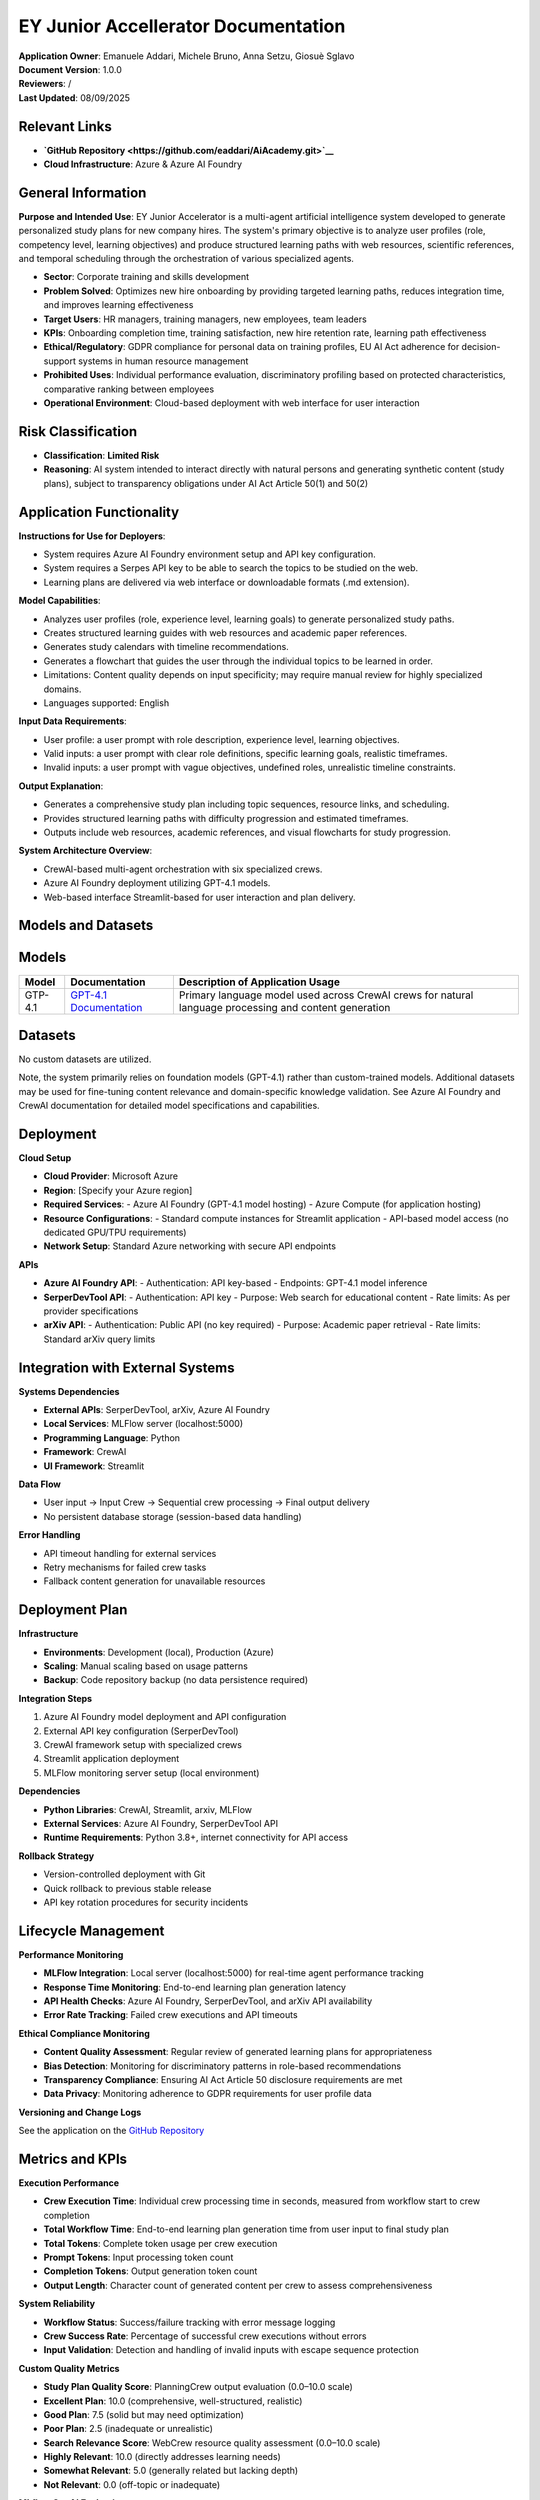 EY Junior Accellerator Documentation
====================================

| **Application Owner**: Emanuele Addari, Michele Bruno, Anna Setzu, Giosuè Sglavo
| **Document Version**: 1.0.0
| **Reviewers**: /
| **Last Updated**: 08/09/2025

Relevant Links
--------------

* **`GitHub Repository <https://github.com/eaddari/AiAcademy.git>`__**
* **Cloud Infrastructure**: Azure & Azure AI Foundry

General Information
-------------------

**Purpose and Intended Use**: EY Junior Accelerator is a multi-agent artificial intelligence system developed to generate personalized study plans for new company hires. The system's primary objective is to analyze user profiles (role, competency level, learning objectives) and produce structured learning paths with web resources, scientific references, and temporal scheduling through the orchestration of various specialized agents.

* **Sector**: Corporate training and skills development
* **Problem Solved**: Optimizes new hire onboarding by providing targeted learning paths, reduces integration time, and improves learning effectiveness
* **Target Users**: HR managers, training managers, new employees, team leaders
* **KPIs**: Onboarding completion time, training satisfaction, new hire retention rate, learning path effectiveness
* **Ethical/Regulatory**: GDPR compliance for personal data on training profiles, EU AI Act adherence for decision-support systems in human resource management
* **Prohibited Uses**: Individual performance evaluation, discriminatory profiling based on protected characteristics, comparative ranking between employees
* **Operational Environment**: Cloud-based deployment with web interface for user interaction

Risk Classification
-------------------

* **Classification**: **Limited Risk**
* **Reasoning**: AI system intended to interact directly with natural persons and generating synthetic content (study plans), subject to transparency obligations under AI Act Article 50(1) and 50(2)

Application Functionality
-------------------------

| **Instructions for Use for Deployers**:
* System requires Azure AI Foundry environment setup and API key configuration.
* System requires a Serpes API key to be able to search the topics to be studied on the web.
* Learning plans are delivered via web interface or downloadable formats (.md extension).
| **Model Capabilities**:
* Analyzes user profiles (role, experience level, learning goals) to generate personalized study paths.
* Creates structured learning guides with web resources and academic paper references.
* Generates study calendars with timeline recommendations.
* Generates a flowchart that guides the user through the individual topics to be learned in order.
* Limitations: Content quality depends on input specificity; may require manual review for highly specialized domains.
* Languages supported: English
| **Input Data Requirements**:
* User profile: a user prompt with role description, experience level, learning objectives.
* Valid inputs: a user prompt with clear role definitions, specific learning goals, realistic timeframes.
* Invalid inputs: a user prompt with vague objectives, undefined roles, unrealistic timeline constraints.
| **Output Explanation**:
* Generates a comprehensive study plan including topic sequences, resource links, and scheduling.
* Provides structured learning paths with difficulty progression and estimated timeframes.
* Outputs include web resources, academic references, and visual flowcharts for study progression.
| **System Architecture Overview**:
* CrewAI-based multi-agent orchestration with six specialized crews.
* Azure AI Foundry deployment utilizing GPT-4.1 models.
* Web-based interface Streamlit-based for user interaction and plan delivery.

Models and Datasets
-------------------

Models
------

+---------+-----------------------------------------------------------------------------+--------------------------------------------------------------------------------------------------------+
| Model   | Documentation                                                               | Description of Application Usage                                                                       |
+=========+=============================================================================+========================================================================================================+
| GTP-4.1 | `GPT-4.1 Documentation <https://platform.openai.com/docs/models/gpt-4.1>`__ | Primary language model used across CrewAI crews for natural language processing and content generation | 
+---------+-----------------------------------------------------------------------------+--------------------------------------------------------------------------------------------------------+


Datasets
--------

No custom datasets are utilized.

Note, the system primarily relies on foundation models (GPT-4.1) rather than custom-trained models. Additional datasets may be used for fine-tuning content relevance and domain-specific knowledge validation. See Azure AI Foundry and CrewAI documentation for detailed model specifications and capabilities.

Deployment
----------

**Cloud Setup**

* **Cloud Provider**: Microsoft Azure
* **Region**: [Specify your Azure region]
* **Required Services**: 
  - Azure AI Foundry (GPT-4.1 model hosting)
  - Azure Compute (for application hosting)
* **Resource Configurations**: 
  - Standard compute instances for Streamlit application
  - API-based model access (no dedicated GPU/TPU requirements)
* **Network Setup**: Standard Azure networking with secure API endpoints

**APIs**

* **Azure AI Foundry API**:
  - Authentication: API key-based
  - Endpoints: GPT-4.1 model inference
* **SerperDevTool API**:
  - Authentication: API key
  - Purpose: Web search for educational content
  - Rate limits: As per provider specifications
* **arXiv API**:
  - Authentication: Public API (no key required)
  - Purpose: Academic paper retrieval
  - Rate limits: Standard arXiv query limits

Integration with External Systems
---------------------------------

**Systems Dependencies**

* **External APIs**: SerperDevTool, arXiv, Azure AI Foundry
* **Local Services**: MLFlow server (localhost:5000)
* **Programming Language**: Python
* **Framework**: CrewAI
* **UI Framework**: Streamlit

**Data Flow**

* User input → Input Crew → Sequential crew processing → Final output delivery
* No persistent database storage (session-based data handling)

**Error Handling**

* API timeout handling for external services
* Retry mechanisms for failed crew tasks
* Fallback content generation for unavailable resources

Deployment Plan
---------------

**Infrastructure**

* **Environments**: Development (local), Production (Azure)
* **Scaling**: Manual scaling based on usage patterns
* **Backup**: Code repository backup (no data persistence required)

**Integration Steps**

1. Azure AI Foundry model deployment and API configuration
2. External API key configuration (SerperDevTool)
3. CrewAI framework setup with specialized crews
4. Streamlit application deployment
5. MLFlow monitoring server setup (local environment)

**Dependencies**

* **Python Libraries**: CrewAI, Streamlit, arxiv, MLFlow
* **External Services**: Azure AI Foundry, SerperDevTool API
* **Runtime Requirements**: Python 3.8+, internet connectivity for API access

**Rollback Strategy**

* Version-controlled deployment with Git
* Quick rollback to previous stable release
* API key rotation procedures for security incidents

Lifecycle Management
--------------------

**Performance Monitoring**

* **MLFlow Integration**: Local server (localhost:5000) for real-time agent performance tracking
* **Response Time Monitoring**: End-to-end learning plan generation latency
* **API Health Checks**: Azure AI Foundry, SerperDevTool, and arXiv API availability
* **Error Rate Tracking**: Failed crew executions and API timeouts

**Ethical Compliance Monitoring**

* **Content Quality Assessment**: Regular review of generated learning plans for appropriateness
* **Bias Detection**: Monitoring for discriminatory patterns in role-based recommendations
* **Transparency Compliance**: Ensuring AI Act Article 50 disclosure requirements are met
* **Data Privacy**: Monitoring adherence to GDPR requirements for user profile data

**Versioning and Change Logs**

See the application on the `GitHub Repository <https://github.com/eaddari/AiAcademy.git>`__

Metrics and KPIs
----------------

**Execution Performance**

* **Crew Execution Time**: Individual crew processing time in seconds, measured from workflow start to crew completion
* **Total Workflow Time**: End-to-end learning plan generation time from user input to final study plan
* **Total Tokens**: Complete token usage per crew execution
* **Prompt Tokens**: Input processing token count
* **Completion Tokens**: Output generation token count
* **Output Length**: Character count of generated content per crew to assess comprehensiveness

**System Reliability**

* **Workflow Status**: Success/failure tracking with error message logging
* **Crew Success Rate**: Percentage of successful crew executions without errors
* **Input Validation**: Detection and handling of invalid inputs with escape sequence protection

**Custom Quality Metrics**

* **Study Plan Quality Score**: PlanningCrew output evaluation (0.0–10.0 scale)
* **Excellent Plan**: 10.0 (comprehensive, well-structured, realistic)
* **Good Plan**: 7.5 (solid but may need optimization)
* **Poor Plan**: 2.5 (inadequate or unrealistic)
* **Search Relevance Score**: WebCrew resource quality assessment (0.0–10.0 scale)
* **Highly Relevant**: 10.0 (directly addresses learning needs)
* **Somewhat Relevant**: 5.0 (generally related but lacking depth)
* **Not Relevant**: 0.0 (off-topic or inadequate)

**MLflow GenAI Evaluation**

* **Relevance to Query**: Final study plan relevance to original user question using MLflow's RelevanceToQuery scorer
* **Quality Feedback**: Detailed rationale for quality scores

**Crew-Specific Tracking**

* **Crew Type**: Individual crew identification
* **Number of Agents**: Agent count per crew
* **Output Type**: Classification of crew output format
* **Token Usage Details**: Comprehensive token consumption breakdown

**Input/Output Analysis**

* **Input Question**: Original user request logging
* **Sanitized Input**: Processed and validated input
* **Workflow Type**: Classification as EY Junior Accelerator workflow

**Continuous Monitoring**

* **Real-world Usage Analysis**: Monitor actual learning plan utilization
* **Performance Drift Detection**: Identify degradation in content quality or relevance
* **API Dependency Health**: Track external service reliability
* **User Feedback Integration**: Incorporate feedback for system improvements

**Maintenance Tasks**

* **Periodic Content Validation**: Review and update resource recommendations
* **API Integration Updates**: Maintain compatibility with external services
* **Security Reviews**: Regular assessment of data handling and API security
* **Compliance Audits**: Ensure ongoing Article 50 and GDPR compliance

**Monitoring Logs**

* **MLFlow Dashboards**: Real-time agent performance data

Risk Management System
----------------------

**Assessment Process**

* **Risk Identification**: Systematic review of potential failure modes across all CrewAI crews
* **Impact Analysis**: Assessment of consequences on users, organizations, and compliance

**High Priority Risks**

**Biased Learning Recommendations**

* **Potential Harmful Outcome**: Discriminatory learning paths based on role, background, or protected characteristics
* **Likelihood**: Medium – GPT-4.1 may exhibit inherent biases in content generation
* **Severity**: High – Could lead to unfair career development opportunities and legal compliance issues

**Privacy and Data Handling Breaches**

* **Potential Harmful Outcome**: Unauthorized access to user profile information or learning preferences
* **Likelihood**: Low – Limited data persistence, but API communications present risks
* **Severity**: High – GDPR violations and personal data compromise

**Medium Priority Risks**

**Inappropriate Content Generation**

* **Potential Harmful Outcome**: Recommendation of irrelevant, outdated, or harmful learning resources
* **Likelihood**: Medium – Dependent on external API content quality and model hallucination
* **Severity**: Medium – Could waste time and provide poor learning outcomes

**External API Dependencies Failure**

* **Potential Harmful Outcome**: System unavailability or incomplete learning plan generation
* **Likelihood**: Medium – Dependent on third-party service reliability
* **Severity**: Medium – Service disruption and user experience degradation

**Transparency Compliance Failure**

* **Potential Harmful Outcome**: Non-compliance with EU AI Act Article 50 disclosure requirements
* **Likelihood**: Low – Implementation-dependent
* **Severity**: Medium – Regulatory non-compliance and potential penalties

**Low Priority Risks**

**Content Quality Degradation**

* **Potential Harmful Outcome**: Decreased relevance of academic papers and web resources over time
* **Likelihood**: High – Natural content aging and changing field landscapes
* **Severity**: Low – Gradual decrease in learning effectiveness

**Performance Degradation**

* **Potential Harmful Outcome**: Slow response times affecting user experience
* **Likelihood**: Medium – Dependent on API latency and system load
* **Severity**: Low – User convenience impact only

**Risk Mitigation Measures**

**Bias Prevention**

* **Content Validation**: Regular review of generated learning plans for discriminatory patterns
* **Diverse Testing**: Validation across different roles, experience levels, and demographics
* **Prompt Engineering**: Carefully designed crew instructions to minimize biased outputs
* **Monitoring Protocols**: MLFlow tracking for bias detection metrics

**Data Protection**

* **Minimal Data Collection**: Only essential user profile information processed
* **Session-Based Storage**: No persistent storage of personal data
* **API Security**: Secure handling of authentication credentials and user data in transit
* **Access Controls**: Restricted system access and audit logging

**Content Quality Assurance**

* **Multi-Source Validation**: Cross-referencing recommendations across different crews
* **Resource Filtering**: Quality checks for web resources and academic papers
* **Regular Content Updates**: Periodic validation of resource relevance and accuracy
* **User Feedback Integration**: Mechanisms for quality improvement based on user input

**Compliance Assurance**

* **Transparency Implementation**: Clear AI system disclosure in user interface
* **Documentation Maintenance**: Comprehensive record-keeping for audit purposes
* **Regular Compliance Reviews**: Periodic assessment against EU AI Act requirements

Human Oversight
---------------

**Human-in-the-loop**

HR managers and training coordinators can review and modify generated learning plans before delivery, with manual verification of recommended resources and academic papers for relevance and appropriateness, while human decision-makers retain final authority over learning path implementation and employee assignments.

**Training Requirements**

HR staff responsible for system operation are trained on learning plan review and validation procedures, new hires receive orientation on interpreting AI-generated learning plans, and staff are educated on EU AI Act Article 50 transparency requirements and GDPR obligations.

**System Limitations**

The system cannot assess highly specialized or emerging technical domains without subject matter expert review, has limited ability to account for personal learning preferences and accessibility needs, may generate outdated content requiring periodic human validation, and may not fully account for organization-specific learning culture and practices.

Incident Management
-------------------

**Common Issues**

* **Resource Unavailability**: Broken links or inaccessible academic papers in generated plans
* **Content Misalignment**: Recommendations not matching actual job requirements or organizational standards
* **API Service Disruptions**: Temporary failures of SerperDevTool or arXiv services affecting content generation
* **Performance Degradation**: Slow response times during peak usage periods

**Support Contact**

* **Internal IT Support**: Standard business hours technical assistance for system issues
* **HR Department**: Primary contact for content quality concerns and learning plan modifications
* **System Administrator**: Escalation contact for serious technical failures or compliance issues

**Troubleshooting**

This section outlines potential issues that can arise during the deployment of LearningPath AI, along with their causes, resolutions, and best practices for mitigation.

**Insufficient Resources**

* **Problem**: Azure AI Foundry API rate limiting or quota exhaustion during peak usage periods leading to failed crew executions and incomplete learning plan generation.
* **Mitigation Strategy**: Monitor API usage through Azure dashboards, implement request queuing mechanisms, and establish usage alerts to prevent quota exhaustion.

**Network Failures**

* **Problem**: Network connectivity issues preventing access to external APIs (SerperDevTool, arXiv, Azure AI Foundry) causing crew failures and incomplete content generation.
* **Mitigation Strategy**: Implement retry mechanisms with exponential backoff, configure timeout settings, and establish fallback procedures for critical API dependencies.

**API Failures**

* **Problem**: External APIs (SerperDevTool, arXiv, Azure AI Foundry) are unreachable due to service outages, authentication failures, or rate limiting.
* **Mitigation Strategy**: Implement comprehensive error handling and API health checks.

**Data Format Mismatches**

* **Problem**: Unexpected response formats from external APIs causing crew processing failures and incomplete learning plan generation.
* **Mitigation Strategy**: Implement robust data validation and parsing, handle API response variations gracefully, and maintain fallback processing for malformed responses.

**Performance or Deployment Issues**

* **Problem**: Inconsistent or poor-quality learning plan generation due to GPT-4.1 model variations, prompt engineering issues, or crew configuration problems.
* **Mitigation Strategy**: Monitor output quality through MLFlow tracking, implement content validation checks, maintain versioned prompt templates, and establish quality review processes.

**Safety and Security Issues**

* **Problem**: API keys or Azure AI Foundry credentials are exposed or compromised, leading to unauthorized system access or resource consumption.
* **Mitigation Strategy**: Secure credential storage using environment variables or Azure Key Vault, implement API key rotation procedures, and monitor for unusual usage patterns.

**Data Breaches**

* **Problem**: User profile information or learning preferences are exposed due to insecure handling in crew processing or Streamlit interface.
* **Mitigation Strategy**: Minimize data retention, implement secure session management, ensure HTTPS communication, and avoid logging sensitive user information.

**Monitoring and Logging Failures**

* **Problem**: Insufficient visibility into crew execution failures, API errors, or system performance issues through MLFlow monitoring.
* **Mitigation Strategy**: Enhance logging coverage across all crews, implement structured logging with appropriate detail levels, and establish monitoring dashboards for critical system metrics.

Documentation Authors
---------------------

**Team 1**

* **Emanuele Addari**
* **Michele Bruno**
* **Anna Setzu**
* **Giosuè Sglavo**
